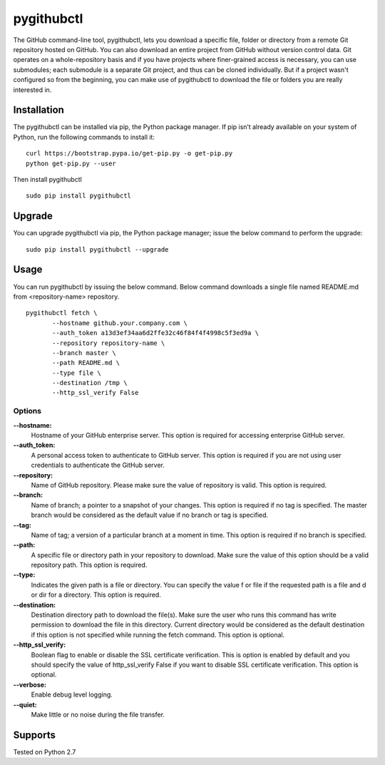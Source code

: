 pygithubctl
===========
|docs| |travis| |pypi|

.. |docs| image:: http://img.shields.io/badge/Docs-latest-green.svg
.. |travis| image:: https://travis-ci.org/sarathkumarsivan/pygithubctl.svg?branch=master
.. |pypi| image:: https://img.shields.io/pypi/v/pygithubctl.svg

The GitHub command-line tool, pygithubctl, lets you download a specific file, folder or directory from a remote Git repository hosted on GitHub. You can also download an entire project from GitHub without version control data. Git operates on a whole-repository basis and if you have projects where finer-grained access is necessary, you can use submodules; each submodule is a separate Git project, and thus can be cloned individually. But if a project wasn't configured so from the beginning, you can make use of pygithubctl to download the file or folders you are really interested in.

Installation
------------

The pygithubctl can be installed via pip, the Python package manager. If pip isn’t already available on your system of Python, run the following commands to install it:
::

    curl https://bootstrap.pypa.io/get-pip.py -o get-pip.py
    python get-pip.py --user

Then install pygithubctl
::

    sudo pip install pygithubctl

Upgrade
-------
You can upgrade pygithubctl via pip, the Python package manager; issue the below command to perform the upgrade:
::

    sudo pip install pygithubctl --upgrade

Usage
-------
You can run pygithubctl by issuing the below command. Below command downloads a single file named README.md from <repository-name> repository.
::

    pygithubctl fetch \
	   --hostname github.your.company.com \
   	   --auth_token a13d3ef34aa6d2ffe32c46f84f4f4998c5f3ed9a \
   	   --repository repository-name \
   	   --branch master \
   	   --path README.md \
   	   --type file \
   	   --destination /tmp \
   	   --http_ssl_verify False

Options
#######

**--hostname:**
  Hostname of your GitHub enterprise server. This option is required for accessing enterprise GitHub server.

**--auth_token:**
  A personal access token to authenticate to GitHub server. This option is required if you are not using user credentials to authenticate the GitHub server.

**--repository:**
  Name of GitHub repository. Please make sure the value of repository is valid. This option is required.

**--branch:**
  Name of branch; a pointer to a snapshot of your changes. This option is required if no tag is specified. The master branch would be considered as the default value if no branch or tag is specified.

**--tag:**
  Name of tag; a version of a particular branch at a moment in time. This option is required if no branch is specified.

**--path:**
  A specific file or directory path in your repository to download. Make sure the value of this option should be a valid repository path. This option is required.

**--type:**
  Indicates the given path is a file or directory. You can specify the value f or file if the requested path is a file and d or dir for a directory. This option is required.

**--destination:**
  Destination directory path to download the file(s). Make sure the user who runs this command has write permission to download the file in this directory. Current directory would be considered as the default destination if this option is not specified while running the fetch command. This option is optional.

**--http_ssl_verify:**
  Boolean flag to enable or disable the SSL certificate verification. This is option is enabled by default and you should specify the value of http_ssl_verify False if you want to disable SSL certificate verification. This option is optional.

**--verbose:**
  Enable debug level logging.

**--quiet:**
  Make little or no noise during the file transfer.

Supports
--------
Tested on Python 2.7
